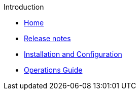 .Introduction
* xref:index.adoc[Home]
* xref:release_notes.adoc[Release notes]
* xref:installation_and_configuration_guide.adoc[Installation and Configuration]
* xref:operations_guide.adoc[Operations Guide]
